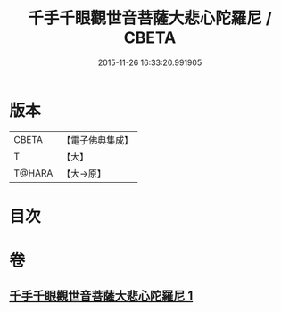 #+TITLE: 千手千眼觀世音菩薩大悲心陀羅尼 / CBETA
#+DATE: 2015-11-26 16:33:20.991905
* 版本
 |     CBETA|【電子佛典集成】|
 |         T|【大】     |
 |    T@HARA|【大→原】   |

* 目次
* 卷
** [[file:KR6j0269_001.txt][千手千眼觀世音菩薩大悲心陀羅尼 1]]
